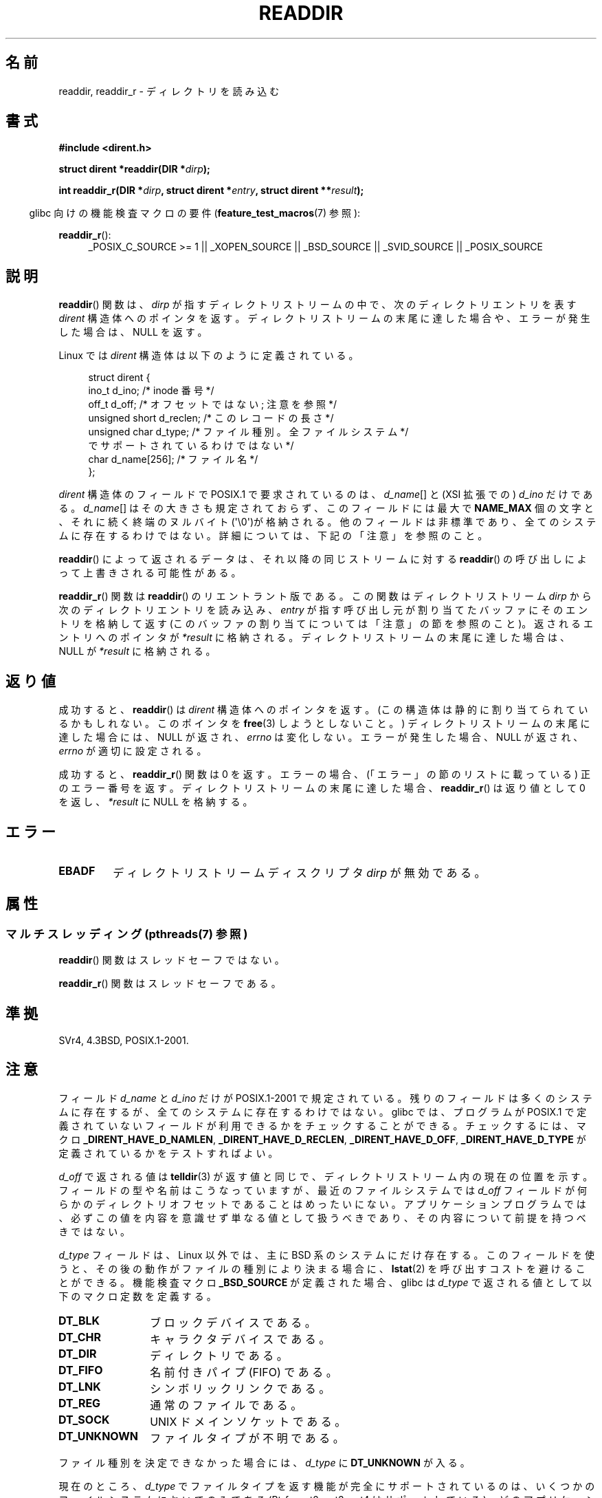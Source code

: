 .\" Copyright (C) 1993 David Metcalfe (david@prism.demon.co.uk)
.\"
.\" %%%LICENSE_START(VERBATIM)
.\" Permission is granted to make and distribute verbatim copies of this
.\" manual provided the copyright notice and this permission notice are
.\" preserved on all copies.
.\"
.\" Permission is granted to copy and distribute modified versions of this
.\" manual under the conditions for verbatim copying, provided that the
.\" entire resulting derived work is distributed under the terms of a
.\" permission notice identical to this one.
.\"
.\" Since the Linux kernel and libraries are constantly changing, this
.\" manual page may be incorrect or out-of-date.  The author(s) assume no
.\" responsibility for errors or omissions, or for damages resulting from
.\" the use of the information contained herein.  The author(s) may not
.\" have taken the same level of care in the production of this manual,
.\" which is licensed free of charge, as they might when working
.\" professionally.
.\"
.\" Formatted or processed versions of this manual, if unaccompanied by
.\" the source, must acknowledge the copyright and authors of this work.
.\" %%%LICENSE_END
.\"
.\" References consulted:
.\"     Linux libc source code
.\"     Lewine's _POSIX Programmer's Guide_ (O'Reilly & Associates, 1991)
.\"     386BSD man pages
.\" Modified Sat Jul 24 16:09:49 1993 by Rik Faith (faith@cs.unc.edu)
.\" Modified 11 June 1995 by Andries Brouwer (aeb@cwi.nl)
.\" Modified 22 July 1996 by Andries Brouwer (aeb@cwi.nl)
.\" 2007-07-30 Ulrich Drepper <drepper@redhat.com>, mtk:
.\"     Rework discussion of nonstandard structure fields.
.\" 2008-09-11, mtk, Document readdir_r().
.\"
.\"*******************************************************************
.\"
.\" This file was generated with po4a. Translate the source file.
.\"
.\"*******************************************************************
.\"
.\" Japanese Version Copyright (c) 1997 HIROFUMI Nishizuka
.\"	all rights reserved.
.\" Translated 1997-12-24, HIROFUMI Nishizuka <nishi@rpts.cl.nec.co.jp>
.\" Updated & Modified 2002-03-24, Yuichi SATO <ysato@h4.dion.ne.jp>
.\" Updated & Modified 2005-01-16, Yuichi SATO <ysato444@yahoo.co.jp>
.\" Updated & Modified 2005-09-06, Akihiro MOTOKI <amotoki@dd.iij4u.or.jp>
.\" Updated 2008-08-11, Akihiro MOTOKI <amotoki@dd.iij4u.or.jp>, LDP v3.05
.\" Updated 2013-03-26, Akihiro MOTOKI <amotoki@gmail.com>
.\" Updated 2013-05-01, Akihiro MOTOKI <amotoki@gmail.com>
.\" Updated 2013-07-22, Akihiro MOTOKI <amotoki@gmail.com>
.\"
.TH READDIR 3 2013\-06\-21 "" "Linux Programmer's Manual"
.SH 名前
readdir, readdir_r \- ディレクトリを読み込む
.SH 書式
.nf
\fB#include <dirent.h>\fP
.sp
\fBstruct dirent *readdir(DIR *\fP\fIdirp\fP\fB);\fP
.sp
\fBint readdir_r(DIR *\fP\fIdirp\fP\fB, struct dirent *\fP\fIentry\fP\fB, struct dirent **\fP\fIresult\fP\fB);\fP
.fi
.sp
.in -4n
glibc 向けの機能検査マクロの要件 (\fBfeature_test_macros\fP(7)  参照):
.ad l
.in
.sp
\fBreaddir_r\fP():
.RS 4
_POSIX_C_SOURCE\ >=\ 1 || _XOPEN_SOURCE || _BSD_SOURCE || _SVID_SOURCE
|| _POSIX_SOURCE
.RE
.ad b
.SH 説明
\fBreaddir\fP()  関数は、\fIdirp\fP が指すディレクトリストリームの中で、 次のディレクトリエントリを表す \fIdirent\fP
構造体へのポインタを返す。 ディレクトリストリームの末尾に達した場合や、 エラーが発生した場合は、 NULL を返す。
.PP
Linux では \fIdirent\fP 構造体は以下のように定義されている。
.PP
.in +4n
.nf
struct dirent {
    ino_t          d_ino;       /* inode 番号 */
    off_t          d_off;       /* オフセットではない; 注意を参照 */
    unsigned short d_reclen;    /* このレコードの長さ */
    unsigned char  d_type;      /* ファイル種別。全ファイルシステム */
                                   でサポートされているわけではない */
    char           d_name[256]; /* ファイル名 */
};
.fi
.in
.PP
\fIdirent\fP 構造体のフィールドで POSIX.1 で要求されているのは、 \fId_name\fP[] と (XSI 拡張での)  \fId_ino\fP
だけである。 \fId_name\fP[] はその大きさも規定されておらず、 このフィールドには最大で \fBNAME_MAX\fP 個の文字と、それに続く終端の
ヌルバイト (\(aq\e0\(aq)が格納される。 他のフィールドは非標準であり、全てのシステムに存在するわけではない。
詳細については、下記の「注意」を参照のこと。
.PP
\fBreaddir\fP()  によって返されるデータは、それ以降の同じストリームに対する \fBreaddir\fP()
の呼び出しによって上書きされる可能性がある。

\fBreaddir_r\fP()  関数は \fBreaddir\fP()  のリエントラント版である。 この関数はディレクトリストリーム \fIdirp\fP
から次のディレクトリエントリを読み込み、 \fIentry\fP が指す呼び出し元が割り当てたバッファにそのエントリを格納して返す
(このバッファの割り当てについては「注意」の節を参照のこと)。 返されるエントリへのポインタが \fI*result\fP
に格納される。ディレクトリストリームの末尾に達した場合は、 NULL が \fI*result\fP に格納される。
.SH 返り値
成功すると、 \fBreaddir\fP()  は \fIdirent\fP 構造体へのポインタを返す。 (この構造体は静的に割り当てられているかもしれない。
このポインタを \fBfree\fP(3)  しようとしないこと。)  ディレクトリストリームの末尾に達した場合には、NULL が返され、 \fIerrno\fP
は変化しない。 エラーが発生した場合、NULL が返され、 \fIerrno\fP が適切に設定される。

成功すると、 \fBreaddir_r\fP()  関数は 0 を返す。 エラーの場合、(「エラー」の節のリストに載っている) 正のエラー番号を返す。
ディレクトリストリームの末尾に達した場合、 \fBreaddir_r\fP()  は返り値として 0 を返し、 \fI*result\fP に NULL
を格納する。
.SH エラー
.TP 
\fBEBADF\fP
ディレクトリストリームディスクリプタ \fIdirp\fP が無効である。
.SH 属性
.SS "マルチスレッディング (pthreads(7) 参照)"
\fBreaddir\fP() 関数はスレッドセーフではない。
.LP
\fBreaddir_r\fP() 関数はスレッドセーフである。
.SH 準拠
SVr4, 4.3BSD, POSIX.1\-2001.
.SH 注意
フィールド \fId_name\fP と \fId_ino\fP だけが POSIX.1\-2001 で規定されている。
残りのフィールドは多くのシステムに存在するが、全てのシステムに 存在するわけではない。 glibc では、プログラムが POSIX.1
で定義されていないフィールドが 利用できるかをチェックすることができる。 チェックするには、マクロ \fB_DIRENT_HAVE_D_NAMLEN\fP,
\fB_DIRENT_HAVE_D_RECLEN\fP, \fB_DIRENT_HAVE_D_OFF\fP, \fB_DIRENT_HAVE_D_TYPE\fP
が定義されているかをテストすればよい。

.\" https://lwn.net/Articles/544298/
\fId_off\fP で返される値は \fBtelldir\fP(3) が返す値と同じで、ディレクトリストリーム内の現在の位置を示す。
フィールドの型や名前はこうなっていますが、最近のファイルシステムでは \fId_off\fP
フィールドが何らかのディレクトリオフセットであることはめったいにない。アプリケーションプログラムでは、必ずこの値を内容を意識せず単なる値として扱うべきであり、その内容について前提を持つべきではない。

\fId_type\fP フィールドは、Linux 以外では、 主に BSD 系のシステムにだけ存在する。 このフィールドを使うと、
その後の動作がファイルの種別により決まる場合に、 \fBlstat\fP(2)  を呼び出すコストを避けることができる。 機能検査マクロ
\fB_BSD_SOURCE\fP が定義された場合、glibc は \fId_type\fP で返される値として以下のマクロ定数を定義する。
.TP  12
\fBDT_BLK\fP
ブロックデバイスである。
.TP 
\fBDT_CHR\fP
キャラクタデバイスである。
.TP 
\fBDT_DIR\fP
ディレクトリである。
.TP 
\fBDT_FIFO\fP
名前付きパイプ (FIFO) である。
.TP 
\fBDT_LNK\fP
シンボリックリンクである。
.TP 
\fBDT_REG\fP
通常のファイルである。
.TP 
\fBDT_SOCK\fP
UNIX ドメインソケットである。
.TP 
\fBDT_UNKNOWN\fP
.\" The glibc manual says that on some systems this is the only
.\" value returned
ファイルタイプが不明である。
.PP
ファイル種別を決定できなかった場合には、 \fId_type\fP に \fBDT_UNKNOWN\fP が入る。

.\" kernel 2.6.27
.\" The same sentence is in getdents.2
現在のところ、 \fId_type\fP でファイルタイプを返す機能が完全にサポートされているのは、 いくつかのファイルシステムにおいてのみである
(Btrfs, ext2, ext3, ext4 はサポートしている)。 どのアプリケーションも、 \fBDT_UNKNOWN\fP
が返された際に適切に処理できなければならない。

POSIX.1 では \fId_name\fP フィールドのサイズは規定されておらず、 \fIdirent\fP 構造体の \fId_name\fP
の後ろに他の非標準のフィールドがあるかもしれないので、 移植性が必要なアプリケーションで \fBreaddir_r\fP()  を使う場合は \fIentry\fP
に渡すバッファを次のようにして割り当てるべきである。
.in +4n
.nf

name_max = pathconf(dirpath, _PC_NAME_MAX);
if (name_max == \-1)         /* 上限が定義されていない、またはエラー */
    name_max = 255;         /* 適当な値を入れる */
len = offsetof(struct dirent, d_name) + name_max + 1;
entryp = malloc(len);

.fi
.in
(POSIX.1 では \fIstruct dirent\fP の最後のフィールドが \fId_name\fP であることを要求している。)
.SH 関連項目
\fBgetdents\fP(2), \fBread\fP(2), \fBclosedir\fP(3), \fBdirfd\fP(3), \fBftw\fP(3),
\fBoffsetof\fP(3), \fBopendir\fP(3), \fBrewinddir\fP(3), \fBscandir\fP(3),
\fBseekdir\fP(3), \fBtelldir\fP(3)
.SH この文書について
この man ページは Linux \fIman\-pages\fP プロジェクトのリリース 3.65 の一部
である。プロジェクトの説明とバグ報告に関する情報は
http://www.kernel.org/doc/man\-pages/ に書かれている。
